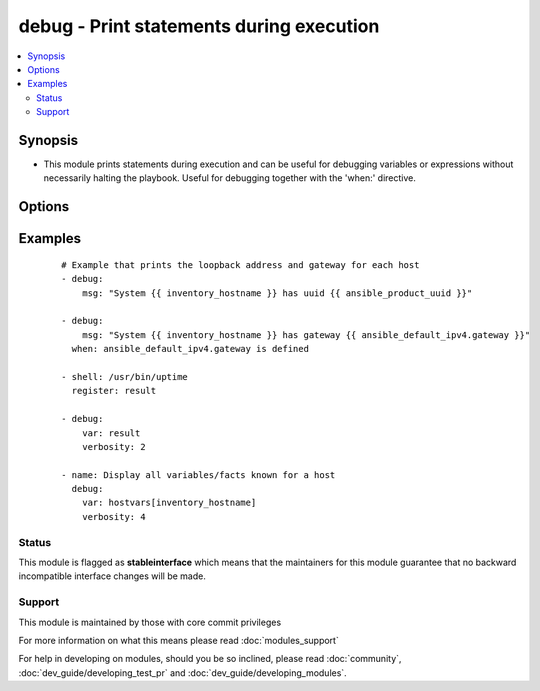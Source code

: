 .. _debug:


debug - Print statements during execution
+++++++++++++++++++++++++++++++++++++++++



.. contents::
   :local:
   :depth: 2


Synopsis
--------

* This module prints statements during execution and can be useful for debugging variables or expressions without necessarily halting the playbook. Useful for debugging together with the 'when:' directive.




Options
-------

.. raw:: html

    <table border=1 cellpadding=4>
    <tr>
    <th class="head">parameter</th>
    <th class="head">required</th>
    <th class="head">default</th>
    <th class="head">choices</th>
    <th class="head">comments</th>
    </tr>
                <tr><td>msg<br/><div style="font-size: small;"></div></td>
    <td>no</td>
    <td>Hello world!</td>
        <td></td>
        <td><div>The customized message that is printed. If omitted, prints a generic message.</div>        </td></tr>
                <tr><td>var<br/><div style="font-size: small;"></div></td>
    <td>no</td>
    <td></td>
        <td></td>
        <td><div>A variable name to debug.  Mutually exclusive with the 'msg' option.</div>        </td></tr>
                <tr><td>verbosity<br/><div style="font-size: small;"> (added in 2.1)</div></td>
    <td>no</td>
    <td></td>
        <td></td>
        <td><div>A number that controls when the debug is run, if you set to 3 it will only run debug when -vvv or above</div>        </td></tr>
        </table>
    </br>



Examples
--------

 ::

    # Example that prints the loopback address and gateway for each host
    - debug:
        msg: "System {{ inventory_hostname }} has uuid {{ ansible_product_uuid }}"
    
    - debug:
        msg: "System {{ inventory_hostname }} has gateway {{ ansible_default_ipv4.gateway }}"
      when: ansible_default_ipv4.gateway is defined
    
    - shell: /usr/bin/uptime
      register: result
    
    - debug:
        var: result
        verbosity: 2
    
    - name: Display all variables/facts known for a host
      debug:
        var: hostvars[inventory_hostname]
        verbosity: 4





Status
~~~~~~

This module is flagged as **stableinterface** which means that the maintainers for this module guarantee that no backward incompatible interface changes will be made.


Support
~~~~~~~

This module is maintained by those with core commit privileges

For more information on what this means please read :doc:`modules_support`


For help in developing on modules, should you be so inclined, please read :doc:`community`, :doc:`dev_guide/developing_test_pr` and :doc:`dev_guide/developing_modules`.
